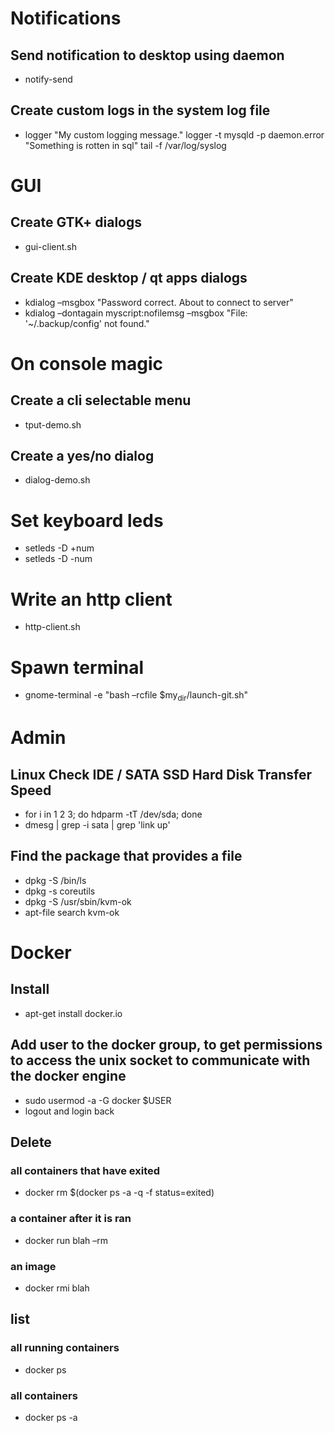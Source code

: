 * Notifications
** Send notification to desktop using daemon
  + notify-send
** Create custom logs in the system log file
  + logger "My custom logging message."
    logger -t mysqld -p daemon.error "Something is rotten in sql"
    tail -f /var/log/syslog

* GUI
** Create GTK+ dialogs
  + gui-client.sh
** Create KDE desktop / qt apps dialogs
  + kdialog --msgbox "Password correct.\n About to connect to server"
  + kdialog --dontagain myscript:nofilemsg --msgbox "File: '~/.backup/config' not found."

* On console magic
** Create a cli selectable menu
  + tput-demo.sh
** Create a yes/no dialog
  + dialog-demo.sh

* Set keyboard leds
  + setleds -D +num 
  + setleds -D -num
* Write an http client
  + http-client.sh

* Spawn terminal
  + gnome-terminal -e "bash --rcfile $my_dir/launch-git.sh"
* Admin
** Linux Check IDE / SATA SSD Hard Disk Transfer Speed
   + for i in 1 2 3; do hdparm -tT /dev/sda; done
   + dmesg | grep -i sata | grep 'link up'
** Find the package that provides a file
   + dpkg -S /bin/ls
   + dpkg -s coreutils
   + dpkg -S /usr/sbin/kvm-ok
   + apt-file search kvm-ok

* Docker
** Install
   + apt-get install docker.io
** Add user to the docker group, to get permissions to access the unix socket to communicate with the docker engine
   + sudo usermod -a -G docker $USER
   + logout and login back
** Delete
*** all containers that have exited
    + docker rm $(docker ps -a -q -f status=exited)
*** a container after it is ran
    + docker run blah --rm
*** an image
    + docker rmi blah
** list
*** all running containers
    + docker ps
*** all containers
    + docker ps -a


   
